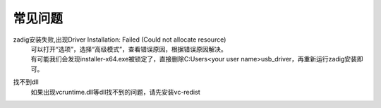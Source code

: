 ==============
常见问题
==============

zadig安装失败,出现Driver Installation: Failed (Could not allocate resource)
    | 可以打开“选项”，选择“高级模式”，查看错误原因，根据错误原因解决。
    | 有可能我们会发现installer-x64.exe被锁定了，直接删除C:\Users\<your user name>\usb_driver\，再重新运行zadig安装即可。

找不到dll
    如果出现vcruntime.dll等dll找不到的问题，请先安装vc-redist
